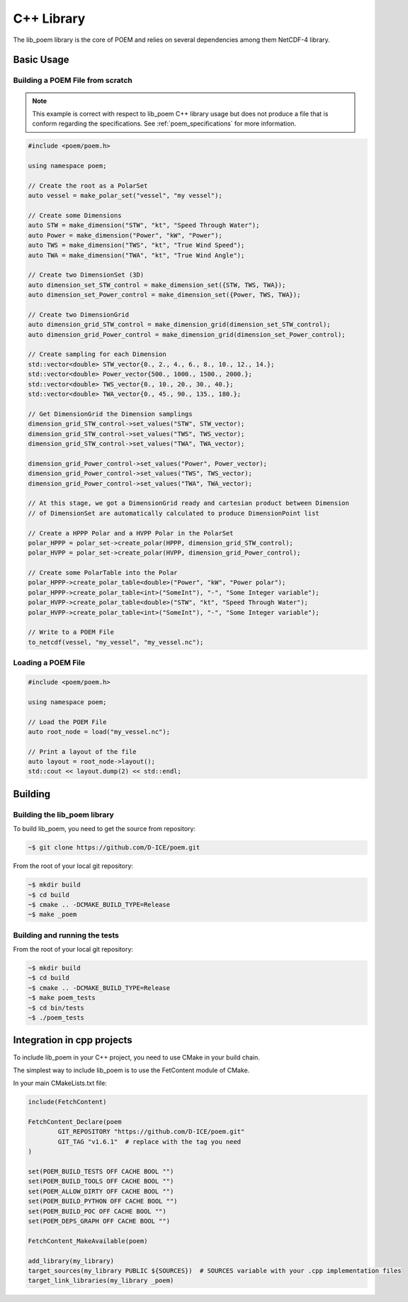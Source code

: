 C++ Library
===========

The lib_poem library is the core of POEM and relies on several dependencies among them NetCDF-4 library.

Basic Usage
-----------

Building a POEM File from scratch
~~~~~~~~~~~~~~~~~~~~~~~~~~~~~~~~~

.. note::
    This example is correct with respect to lib_poem C++ library usage but does not produce a file that is conform
    regarding the specifications. See :ref:`poem_specifications` for more information.

.. code-block:: C++

    #include <poem/poem.h>

    using namespace poem;

    // Create the root as a PolarSet
    auto vessel = make_polar_set("vessel", "my vessel");

    // Create some Dimensions
    auto STW = make_dimension("STW", "kt", "Speed Through Water");
    auto Power = make_dimension("Power", "kW", "Power");
    auto TWS = make_dimension("TWS", "kt", "True Wind Speed");
    auto TWA = make_dimension("TWA", "kt", "True Wind Angle");

    // Create two DimensionSet (3D)
    auto dimension_set_STW_control = make_dimension_set({STW, TWS, TWA});
    auto dimension_set_Power_control = make_dimension_set({Power, TWS, TWA});

    // Create two DimensionGrid
    auto dimension_grid_STW_control = make_dimension_grid(dimension_set_STW_control);
    auto dimension_grid_Power_control = make_dimension_grid(dimension_set_Power_control);

    // Create sampling for each Dimension
    std::vector<double> STW_vector{0., 2., 4., 6., 8., 10., 12., 14.};
    std::vector<double> Power_vector{500., 1000., 1500., 2000.};
    std::vector<double> TWS_vector{0., 10., 20., 30., 40.};
    std::vector<double> TWA_vector{0., 45., 90., 135., 180.};

    // Get DimensionGrid the Dimension samplings
    dimension_grid_STW_control->set_values("STW", STW_vector);
    dimension_grid_STW_control->set_values("TWS", TWS_vector);
    dimension_grid_STW_control->set_values("TWA", TWA_vector);

    dimension_grid_Power_control->set_values("Power", Power_vector);
    dimension_grid_Power_control->set_values("TWS", TWS_vector);
    dimension_grid_Power_control->set_values("TWA", TWA_vector);

    // At this stage, we got a DimensionGrid ready and cartesian product between Dimension
    // of DimensionSet are automatically calculated to produce DimensionPoint list

    // Create a HPPP Polar and a HVPP Polar in the PolarSet
    polar_HPPP = polar_set->create_polar(HPPP, dimension_grid_STW_control);
    polar_HVPP = polar_set->create_polar(HVPP, dimension_grid_Power_control);

    // Create some PolarTable into the Polar
    polar_HPPP->create_polar_table<double>("Power", "kW", "Power polar");
    polar_HPPP->create_polar_table<int>("SomeInt"), "-", "Some Integer variable");
    polar_HVPP->create_polar_table<double>("STW", "kt", "Speed Through Water");
    polar_HVPP->create_polar_table<int>("SomeInt"), "-", "Some Integer variable");

    // Write to a POEM File
    to_netcdf(vessel, "my_vessel", "my_vessel.nc");


Loading a POEM File
~~~~~~~~~~~~~~~~~~~

.. code-block:: C++

    #include <poem/poem.h>

    using namespace poem;

    // Load the POEM File
    auto root_node = load("my_vessel.nc");

    // Print a layout of the file
    auto layout = root_node->layout();
    std::cout << layout.dump(2) << std::endl;


Building
--------

Building the lib_poem library
~~~~~~~~~~~~~~~~~~~~~~~~~~~~~

To build lib_poem, you need to get the source from repository:

.. code-block:: bash

    ~$ git clone https://github.com/D-ICE/poem.git


From the root of your local git repository:

.. code-block:: bash

    ~$ mkdir build
    ~$ cd build
    ~$ cmake .. -DCMAKE_BUILD_TYPE=Release
    ~$ make _poem


Building and running the tests
~~~~~~~~~~~~~~~~~~~~~~~~~~~~~~

From the root of your local git repository:

.. code-block:: bash

    ~$ mkdir build
    ~$ cd build
    ~$ cmake .. -DCMAKE_BUILD_TYPE=Release
    ~$ make poem_tests
    ~$ cd bin/tests
    ~$ ./poem_tests


Integration in cpp projects
---------------------------

To include lib_poem in your C++ project, you need to use CMake in your build chain.

The simplest way to include lib_poem is to use the FetContent module of CMake.

In your main CMakeLists.txt file:

.. code-block:: cmake

    include(FetchContent)

    FetchContent_Declare(poem
            GIT_REPOSITORY "https://github.com/D-ICE/poem.git"
            GIT_TAG "v1.6.1"  # replace with the tag you need
    )

    set(POEM_BUILD_TESTS OFF CACHE BOOL "")
    set(POEM_BUILD_TOOLS OFF CACHE BOOL "")
    set(POEM_ALLOW_DIRTY OFF CACHE BOOL "")
    set(POEM_BUILD_PYTHON OFF CACHE BOOL "")
    set(POEM_BUILD_POC OFF CACHE BOOL "")
    set(POEM_DEPS_GRAPH OFF CACHE BOOL "")

    FetchContent_MakeAvailable(poem)

    add_library(my_library)
    target_sources(my_library PUBLIC ${SOURCES})  # SOURCES variable with your .cpp implementation files
    target_link_libraries(my_library _poem)
